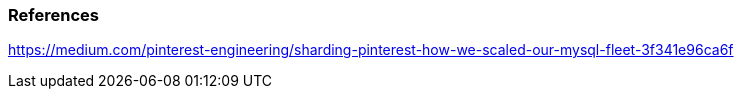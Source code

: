 === References
https://medium.com/pinterest-engineering/sharding-pinterest-how-we-scaled-our-mysql-fleet-3f341e96ca6f

